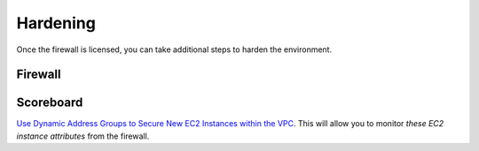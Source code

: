 =========
Hardening
=========

Once the firewall is licensed, you can take additional steps to
harden the environment.

Firewall
--------

Scoreboard
----------

`Use Dynamic Address Groups to Secure New EC2 Instances within the VPC`_. 
This will allow you to monitor `these EC2 instance attributes` from the 
firewall.

.. _`Use Dynamic Address Groups to Secure New EC2 Instances within the VPC`: https://docs.paloaltonetworks.com/vm-series/9-0/vm-series-deployment/set-up-the-vm-series-firewall-on-aws/use-case-use-dynamic-address-groups-to-secure-new-ec2-instances-within-the-vpc.html
.. _`these EC2 instance attributes`: https://docs.paloaltonetworks.com/vm-series/9-0/vm-series-deployment/set-up-the-vm-series-firewall-on-aws/list-of-attributes-monitored-on-the-aws-vpc.html#ida8ca7e78-50e1-47db-9a25-39f944619c97